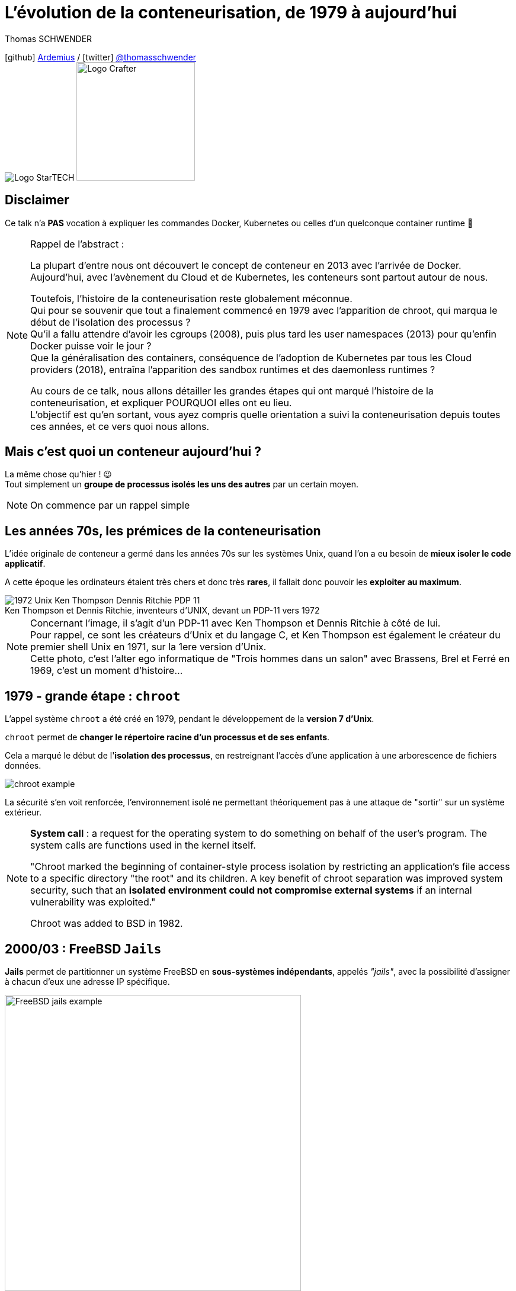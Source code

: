= L'évolution de la conteneurisation, de 1979 à aujourd'hui
// classic AsciiDoctor attributes
:icons: font
:imagesdir: images
// Activate syntax highlighting with highlight.js
:source-highlighter: highlightjs
// We must enable experimental attribute to display Keyboard, button, and menu macros
:experimental:
:lb: pass:[<br> +]
// reveal.js attributes
:customcss: styles/myCustomCSS.css
:revealjs_theme: white
// To turn off figure caption labels and numbers
//:figure-caption!:
// Same for examples
//:example-caption!:
// To turn off ALL captions (see https://github.com/asciidoctor/asciidoctor/issues/2804)
:caption:

Thomas SCHWENDER

icon:github[] https://github.com/Ardemius/[Ardemius] / icon:twitter[role="blue"] https://twitter.com/thomasschwender[@thomasschwender] +
image:StarTECH-logo.png[Logo StarTECH]
//image:softeam-docaposte-logo.png[Logo Softeam Docaposte,200]
image:Softeam-software-crafter-logo.png[Logo Crafter,200,200]

== Disclaimer

Ce talk n'a *PAS* vocation à expliquer les commandes Docker, Kubernetes ou celles d'un quelconque container runtime 🙂 

[NOTE.speaker]
--
Rappel de l'abstract :

La plupart d'entre nous ont découvert le concept de conteneur en 2013 avec l'arrivée de Docker. +
Aujourd'hui, avec l'avènement du Cloud et de Kubernetes, les conteneurs sont partout autour de nous.

Toutefois, l'histoire de la conteneurisation reste globalement méconnue. +
Qui pour se souvenir que tout a finalement commencé en 1979 avec l'apparition de chroot, qui marqua le début de l'isolation des processus ? +
Qu'il a fallu attendre d'avoir les cgroups (2008), puis plus tard les user namespaces (2013) pour qu'enfin Docker puisse voir le jour ? +
Que la généralisation des containers, conséquence de l'adoption de Kubernetes par tous les Cloud providers (2018), entraîna l'apparition des sandbox runtimes et des daemonless runtimes ?

Au cours de ce talk, nous allons détailler les grandes étapes qui ont marqué l'histoire de la conteneurisation, et expliquer POURQUOI elles ont eu lieu. +
L'objectif est qu'en sortant, vous ayez compris quelle orientation a suivi la conteneurisation depuis toutes ces années, et ce vers quoi nous allons.
--

== Mais c'est quoi un conteneur aujourd'hui ?

La même chose qu'hier ! 😉 +
Tout simplement un *groupe de processus isolés les uns des autres* par un certain moyen.

[NOTE.speaker]
--
On commence par un rappel simple
--

[.columns.fontFor2ColLayout]
== Les années 70s, les prémices de la conteneurisation

[.column.has-text-justified]
--
L'idée originale de conteneur a germé dans les années 70s sur les systèmes Unix, quand l'on a eu besoin de *mieux isoler le code applicatif*.

A cette époque les ordinateurs étaient très chers et donc très *rares*, il fallait donc pouvoir les *exploiter au maximum*.
--

[.column.has-text-justified]
--
.Ken Thompson et Dennis Ritchie, inventeurs d'UNIX, devant un PDP-11 vers 1972
image::1972_Unix-Ken-Thompson-Dennis-Ritchie-PDP-11.jpg[]
--

[NOTE.speaker]
--
Concernant l'image, il s'agit d'un PDP-11 avec Ken Thompson et Dennis Ritchie à côté de lui. +
Pour rappel, ce sont les créateurs d'Unix et du langage C, et Ken Thompson est également le créateur du premier shell Unix en 1971, sur la 1ere version d'Unix. +
Cette photo, c'est l'alter ego informatique de "Trois hommes dans un salon" avec Brassens, Brel et Ferré en 1969, c'est un moment d'histoire...
--

[.columns.fontFor2ColLayout]
== 1979 - *grande étape* : `chroot`

[.column.has-text-justified]
--
L'appel système `chroot` a été créé en 1979, pendant le développement de la *version 7 d'Unix*.

`chroot` permet de *changer le répertoire racine d'un processus et de ses enfants*.

Cela a marqué le début de l'*isolation des processus*, en restreignant l'accès d'une application à une arborescence de fichiers données.
--

[.column.has-text-justified]
--
image::chroot-example.png[]

La sécurité s'en voit renforcée, l'environnement isolé ne permettant théoriquement pas à une attaque de "sortir" sur un système extérieur.
--

[NOTE.speaker]
--
*System call* : a request for the operating system to do something on behalf of the user's program. The system calls are functions used in the kernel itself.

"Chroot marked the beginning of container-style process isolation by restricting an application's file access to a specific directory "the root" and its children. A key benefit of chroot separation was improved system security, such that an *isolated environment could not compromise external systems* if an internal vulnerability was exploited."

Chroot was added to BSD in 1982.
--

[.columns.fontFor2ColLayout]
== 2000/03 : FreeBSD `Jails`

[.column.has-text-justified]
--
*Jails* permet de partitionner un système FreeBSD en *sous-systèmes indépendants*, appelés _"jails"_, avec la possibilité d'assigner à chacun d'eux une adresse IP spécifique.
--

[.column]
--
image::FreeBSD-jails-example.png[width=500]
--

[NOTE.speaker]
--
Jails were first introduced in FreeBSD OS version 4.0, that was released on *March 14, 2000*
--

[.columns.fontFor2ColLayout]
== 2001 : Linux `VServer`

[.column.has-text-justified]
--
Comme FreeBSD Jails, Linux VServer est un *mécanisme de "prison"*.

Il permet de *partitionner des ressources* (systèmes de fichiers, adresses réseau, mémoire) au sein de l'OS, via l'ajout de capacités de virtualisation de l'OS au noyau Linux.
--

[.column.has-text-justified.is-two-fifth]
--
image::Linux-VServer-logo.png[width=300]

Son principal inconvénient était qu'il imposait de *patcher le noyau Linux*.
--

[NOTE.speaker]
--
Jacques Gélinas created the VServer project, which according to the 0.0 version’s change log allowed "running several general purpose Linux server on a single box with a high degree of Independence and security."

The Linux-VServer solution was the *first effort on Linux* to "separate the user-space environment into distinct units (Virtual Private Servers) in such a way that each VPS looks and feels like a real server to the processes contained within." +
Linux-VServer is a virtual private server implementation that was created by *adding operating system-level virtualization capabilities to the Linux kernel*. +
Ce projet permet d'exécuter un ou plusieurs environnements d'exploitation (systèmes d'exploitation sans le noyau) ; autrement dit, il *permet d'exécuter une ou plusieurs distributions sur une distribution*.

Patcher le kernel Linux : une *charge en plus* pour les distributeurs et les sysadmin.

Last stable patch was released in 2006
--

[.columns.fontFor2ColLayout.is-vcentered]
== 2002/08 : 1ers Linux namespaces

[.column.has-text-justified]
--
Les `namespaces` sont une *fonctionnalité du noyau Linux* permettant à vos processus d'être séparés des autres processus tournant sur l'OS.

Ils permettent aux processus de disposer chacun de leurs *propres ressources* : réseau, PID, utilisateurs, hostname, mounts, etc.

Les namespaces *"limitent ce que l'on peut voir"*
--

[.column.has-text-justified]
--
image::linux-namespace-schema.png[]
--

[NOTE.speaker]
--
Namespaces can be created using the `unshare` program.
--

=== !

.Julia Evans zine "How Containers work!", focus on namespaces
image::julia-evans_how-containers-work_12_how-to-make-a-namespace.jpg[width=850]

[.columns.fontFor2ColLayout.is-vcentered]
=== mount namespaces

[.column.has-text-justified]
--
Le 1er type de namespaces à avoir été ajouté au noyau Linux, en version 2.4.19, est les *mount namespaces* le 2002/08/03.
--

[.column]
--
.Jérôme Petazzoni (Docker), DockerCon 2015
image::mount-namespaces-description.jpg[]
--

[.columns.fontFor2ColLayout.is-vcentered]
== 2003 : Google présente `Borg`

[.column.has-text-justified]
--
Borg était l'*orchestrateur de conteneurs* (container cluster management system) utilisé en interne par Google.

Il était basé sur les *mécanismes d'isolation déjà présents sur Linux* et pouvait exécuter des milliers de jobs, en provenance de milliers d'applications, au travers d'un grand nombre de clusters chacun composé de dizaines de milliers de machines...
--

[.column]
--
image::borg-high-level-architecture.png[]
--

[.columns.fontFor2ColLayout.is-vcentered]
== 2004 : Solaris containers

[.column.has-text-justified]
--
En 2004, pour Solaris 10, était publiée la 1ere beta publique des Solaris Containers, qui combinaient *contrôle des ressources du système* et *définition de frontières*, à l'aide du concept de *zones*.

Ces zones agissent comme autant de *serveurs virtuels totalement isolés*, au sein d'une seule instance d'OS.
--

[.column]
--
image::solaris-containers-zones.jpg[]
--

[NOTE.speaker]
--
Les zones permettaient d'exploiter les fonctionnalités de *snapshots* et de *clonage* du système de fichiers ZFS, créé pour Solaris 10 et au-delà.

Les principales caractéristiques du système de fichier *ZFS* sont, entre autres, sa *très haute capacité de stockage*, et la *gestion de volume*.

Pour rappel, à cette époque, Solaris était la propriété de Sun Microsystems, qui a été racheté par Oracle en 2009.
--

== 2005 : `OpenVZ`

OpenVZ est une *technologie de virtualisation de niveau système d'exploitation* pour Linux, basé sur une version modifiée de son noyau.

Ce dernier apporte les fonctionnalités de virtualisation, d'isolement, de gestion de ressources, et de checkpointing.

[NOTE.speaker]
--
*Application checkpointing* : permet de *migrer un VE d'un serveur physique à un autre sans arrêt/relance du VE*. +
Le VE est gelé et son état entier est sauvegardé dans un fichier sur disque. Ce fichier peut alors être transféré sur une autre machine sur laquelle le VE pourra être restauré. Le délai de migration est de quelques secondes, et ce n'est pas un temps d'arrêt, juste un retard.
--

[.columns.fontFor2ColLayout]
=== !

[.column]
--
image::openvz-architecture.jpg[]

OpenVZ permet à un serveur physique d'exécuter de *multiples instances de systèmes d'exploitation isolés*, qualifiées de serveurs privés virtuels (VPS) ou *environnements virtuels* (VE).
--

== 2006 : début des travaux sur les *Process Containers* chez Google

Ces derniers, développés par *Paul Menage* et *Rohit Seth*, seront rapidement renommés en *cgroups* (*control groups*), et sont, avec les *namespaces*, les fonctionnalités du noyau Linux ayant eu le plus d'importance pour le *développement des conteneurs*.

=== ! 

Les cgroups sont une fonctionnalité du noyau Linux permettant de *limiter*, *quantifier* et *isoler* l'utilisation de *ressources* d'une *collection de processus* (CPU, mémoire, réseau, etc.).

=== !

image::cgroups-schema.png[width=900]

=== !

Ils permettent de *regrouper des processus*, et de s'assurer que chaque groupe puisse récupérer sa part de mémoire, CPU, réseau, etc. afin qu'*aucun groupe ne puisse monopoliser certaines ressources*.

=== !

.Julia Evans zine "How Containers work!", focus on cgroups
image::julia-evans_how-containers-work_10_cgroups.jpg[]

=== !

Les *cgroups* limitent "*COMBIEN* on peut utiliser", là où les *namespaces* limitent "ce que l'on peut voir".

[NOTE.speaker]
--
la complémentarité de ces 2 fonctionnalités est bien visible
--

== 2007/10 : 1eres briques de l'implémentation des `user namespaces`

*Eric Biederman* développe ces 1eres briques qu'il ajoute à la version 2.6.23 du noyau Linux.

[.columns.fontFor2ColLayout.is-vcentered]
=== !

[.column.has-text-justified]
--
Les *user namespaces* sont les namespaces les plus complexes et les plus importants pour le fonctionnement de la conteneurisation.

Ils permettent à un processus d'avoir ses *propres utilisateurs*, et de disposer des *droits root dans un conteneur*, mais *PAS à l'extérieur*.
--

[.column]
--
image::user-namespaces-explanation.jpg[]
--

=== !

image::julia-evans_how-containers-work_14_user-namespaces.jpg[]

[NOTE.speaker]
--
La planche de Julia décrit les user namespaces quand ils marchaient parfaitement, en 2007/10 il ne s'agissait que des 1ers briques, ce n'était pas encore complet.
--

== 2008/01 - *grande étape*

Ajout de la fonctionnalité des *cgroups* dans la version 2.6.24 du noyau Linux.

== 2008/08 - *grande étape*

Création du projet "*Linux Containers*" (*LXC*) par des ingénieurs d'IBM.

[.columns.fontFor2ColLayout.is-vcentered]
=== !

[.column.has-text-justified]
--
Les Linux Containers ont été la 1ere véritable implémentation d'une *gestion de conteneurs pour Linux*.

Ils s'appuient sur les *cgroups* et les Linux *namespaces*, et fonctionnent sur un noyau Linux *non* patché.
--

[.column]
--
image::Linux-Container-Architecture.jpg[]
--

[NOTE.speaker]
--
Avec LXC, on peut vraiment commencer à parler de *container runtimes* (c'est le début).

LXC : easy for sysadmins / OPS, *hard for devs* (requires significant elbow grease)
--

[.columns.fontFor2ColLayout.is-vcentered]
== 2011 : `Warden`

[.column.has-text-justified]
--
Projet lancé par CloundFoundry, *Warden* s'appuyait à la base sur LXC.

Il avait pour but de fournir moyen *simple* de *gérer des environnements isolés* (des conteneurs 😉)

Pour se faire, il tournait comme un *daemon*, et proposait une *API de gestion de conteneurs*.
--

[.column]
--
image::warden-architecture.png[]
--

[NOTE.speaker]
--
* CloudFoundry started Warden in 2011, using *LXC in the early stages* and *later replacing it* with its own implementation. +
Warden can isolate environments on any operating system, running as a daemon and providing an API for container management. It developed a client-server model to manage a collection of containers across multiple hosts, and Warden includes a service to manage *cgroups*, *namespaces* and the *process life cycle*.

* Warden creates a root process, called "wshd" for Warden shell *daemon*, in each container.
* The Warden protocol is defined using *Google protocol buffer* definitions
--

== 2013/02 : *grande étape*

Ajout de la 1ere "version complète" des *user namespaces* au kernel Linux 3.8

=== !

Solomon Hykes l'a affirmé lors de son tout premier talk de présentation Docker, c'est la sortie de ces *user namespaces* "qui marchent maintenant", qui a *rendu Docker possible*.

[NOTE.speaker]
--
La 1ere version des "user namespaces qui marchent vraiment" d'après Solomon Hykes. +
Celle qui a permis la sortie de Docker très peu après. +
Voir la conf https://www.youtube.com/watch?v=3N3n9FzebAA à 16:19
--

=== On a maintenant tout pour créer des conteneurs ! 🙂 

Avec les *cgroups*, les *namespaces*, ainsi que quelques autres fonctionnalités du noyau Linux (`pivot_root`, `seccomp-bpf`, `capabilities`), nous avons tout pour créer des conteneurs, y compris "à la main"

=== ! 

image::julia-evans_how-containers-work_3_containers-arent-magic.jpg[]

[NOTE.speaker]
--
Autres Linux Kernel features : 

    * *pivot_root* : set a process's root directory to a directory with the contents of the container image
        ** difference between pivot_root and *chroot* : chroot is easy to escape from if you're root and pivot root isn't +
        -> so containers use pivot_root instead of chroot
    * *cgroups* : limit memory / CPU usage for a group of processes
    * *namespaces* : allow processes to have their own network / PIDs / users / hostname / mounts / and more !
    * *seccomp-bpf* (SEcure COMPuting) : for security, prevent dangerous system calls
    * *capabilities* : security: avoid giving root access +
    Capabilities allow to reduce the privileges of an active process
    * *overlay filesystems* : optimization to reduce disk space used by containers which are using the same image
--

== 

== Chronologie

TODO : ajouter ici un screenshot de la chronologie sur Timetoast

== Ressources

[.smallFont]
--
* Les *slides de la présentation* : https://github.com/Ardemius/history-of-containerization +
Vous trouverez également dans ce repo GitHub toutes *mes notes* et *curation de contenu* sur le sujet, ainsi que le *code des slides* (qui utilisent Asciidoctor et la backend reveal.js)
--

=== !

[.smallFont]
--
* Le fantastique zine de *Julia Evans* "*How Containers Work!*". +
Les planches sont sur son Twitter https://twitter.com/b0rk[@b0rk], et vous pouvez également acheter le *zine complet* sur son blog : https://jvns.ca/blog/2020/04/27/new-zine-how-containers-work/

* Le talk durant lequel *Solomon Hykes* a présenté pour la 1ere fois Docker, "*Why we built Docker?*" : https://www.youtube.com/watch?v=3N3n9FzebAA +
Le talk a été donné à la conférence dotScale 2013, le 2013/06/07, juste après la 1ere publication de Docker.

* La série de 4 articles de Ian Lewis sur les *container runtimes* : https://www.ianlewis.org/en/container-runtimes-part-1-introduction-container-r +
Vous y trouverez une description complète des différents éléments composant l'écosystème des conteneurs (docker, dockerd, containerd, runc)
--

== Des questions ?

== Merci !










